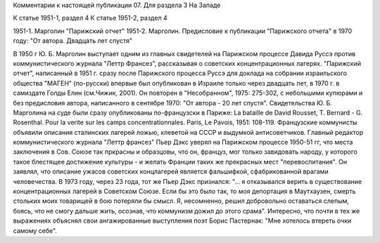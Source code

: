 Комментарии к настоящей публикации
07.  Для раздела 3
На Западе

К статье 1951-1, раздел 4
К статье 1951-2, раздел 4

1951-1. Марголин "Парижский отчет"
1951-2. Марголин. Предисловие к публикации "Парижского отчета" в 1970 году:
"От автора.  Двадцать лет спустя"

В 1950 г Ю. Б. Марголин выступает одним из главных свидетелей на Парижском процессе Давида Руссэ против коммунистического журнала "Леттр Франсез", рассказывая о советских концентрационных лагерях. "Парижский отчет", написанный в 1951 г. сразу после Парижского процесса Руссэ для доклада на собрании израильского общества "МАГЕН" (по-русски) впервые был опубликован в Израиле только через двадцать лет, в 1970 г. в самиздате Голды Елин (см.Чижик, 2001). Он повторен в "Несобранном", 1975: 275-302, с небольшими купюрами и без предисловия автора, написанного в сентябре 1970: "От автора - 20 лет спустя". Свидетельства Ю. Б. Марголина на суде были сразу опубликованы по-французски в Париже: La bataille de David Rousset, T. Bernard - G. Rosenthal. Pour la verite sur les camps concentrationnales. Paris, Le Pavois, 1951: 108-119. Французские коммунисты объявили описания сталинских лагерей ложью, клеветой на СССР и выдумкой антисоветчиков. Главный редактор коммунистического журнала "Леттр франсез" Пьер Дэкс уверял на Парижском процессе 1950-51 гг, что места заключения в Сов. Союзе так пркрасны и образцовы, что он, француз, мог только завидовать народу, у которого такое блестящее достижение культуры - и желать Франции таких же прекрасных мест "перевоспитания". Он заявлял, что описание ужасов советских концлагерей является фальшифкой, сфабрикованной врагами человечества. В 1973 году, через 23 года, тот же Пьер Дэкс признался: "... я отказывался верить в существование концентрационных лагерей в Советском Союзе. Если бы это было так, то моя депортация в Маутхаузен, смерть стольких моих товарищей в бою потеряли бы смысл. Я, несомненно, решил добровольно оставаться слепым, боясь, что не смогу дальше жить, осознав, что коммунизм дожил до этого срама". Интересно, что почти в тех же выражениях объяснял свои ангажированные выступления поэт Борис Пастернак: "Мне хотелось втереть очки самому себе".
